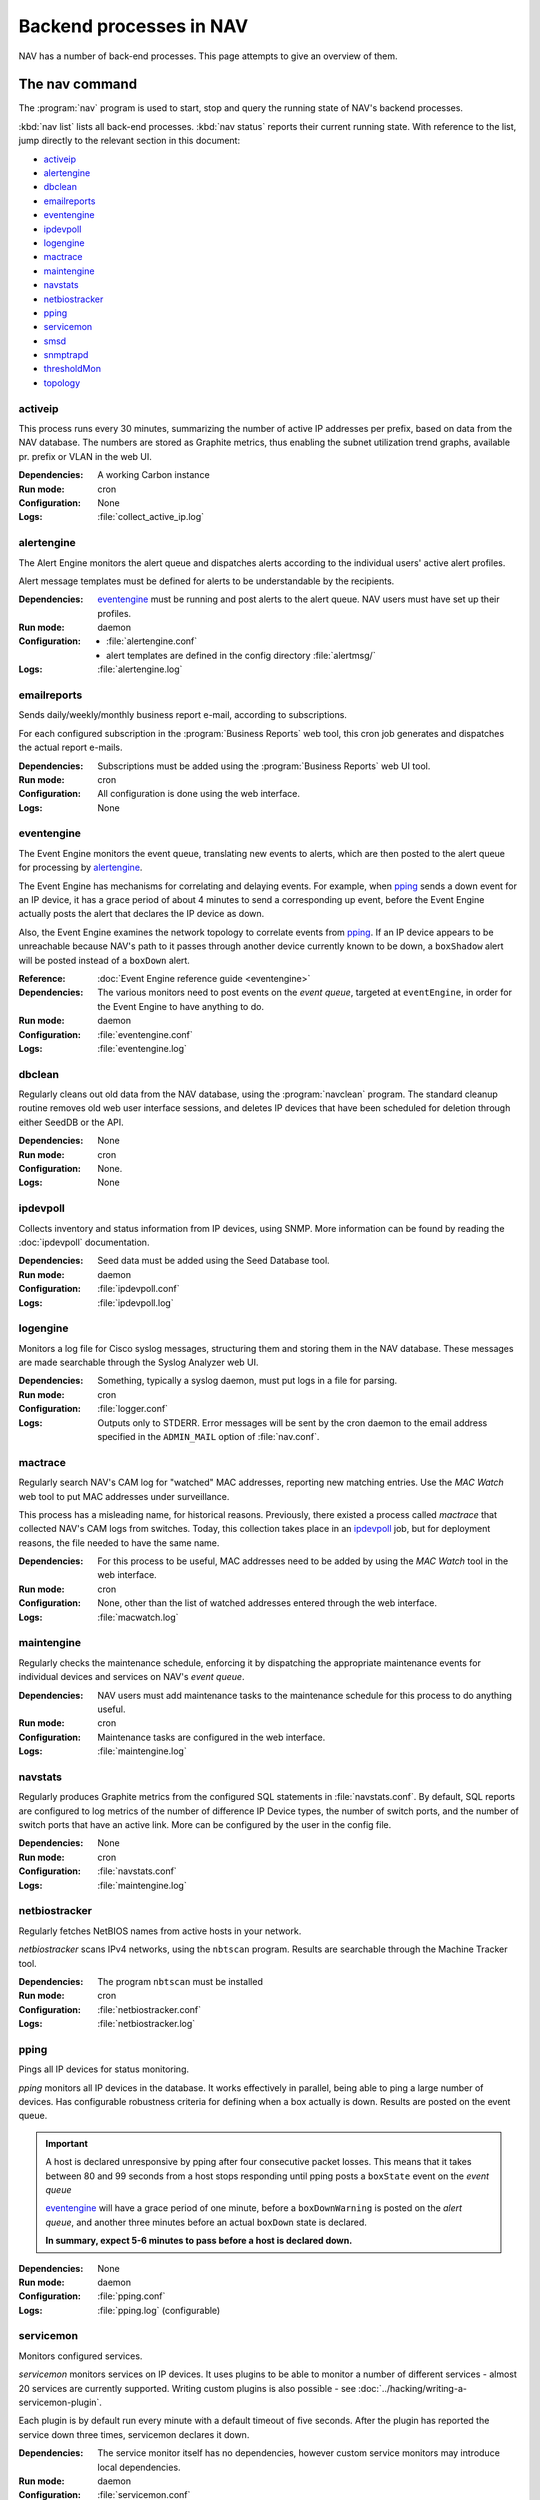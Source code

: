 ==========================
 Backend processes in NAV
==========================

NAV has a number of back-end processes. This page attempts to give an overview
of them.


The nav command
===============

The :program:`nav` program is used to start, stop and query the running state
of NAV's backend processes.

:kbd:`nav list` lists all back-end processes. :kbd:`nav status` reports their
current running state. With reference to the list, jump directly to the
relevant section in this document:

- `activeip`_
- `alertengine`_
- `dbclean`_
- `emailreports`_
- `eventengine`_
- `ipdevpoll`_
- `logengine`_
- `mactrace`_
- `maintengine`_
- `navstats`_
- `netbiostracker`_
- `pping`_
- `servicemon`_
- `smsd`_
- `snmptrapd`_
- `thresholdMon`_
- `topology`_

activeip
--------

This process runs every 30 minutes, summarizing the number of active IP
addresses per prefix, based on data from the NAV database. The numbers are
stored as Graphite metrics, thus enabling the subnet utilization trend graphs,
available pr. prefix or VLAN in the web UI.


:Dependencies:
  A working Carbon instance
:Run mode:
  cron
:Configuration:
  None
:Logs:
  :file:`collect_active_ip.log`


alertengine
-----------

The Alert Engine monitors the alert queue and dispatches alerts according to
the individual users' active alert profiles.

Alert message templates must be defined for alerts to be understandable by the
recipients.

:Dependencies:
  `eventengine`_ must be running and post alerts to the alert queue. NAV users
  must have set up their profiles.
:Run mode:
  daemon
:Configuration:
  - :file:`alertengine.conf`
  - alert templates are defined in the config directory :file:`alertmsg/`
:Logs:
  :file:`alertengine.log`

emailreports
------------

Sends daily/weekly/monthly business report e-mail, according to subscriptions.

For each configured subscription in the :program:`Business Reports` web tool,
this cron job generates and dispatches the actual report e-mails.

:Dependencies:
  Subscriptions must be added using the :program:`Business Reports` web UI
  tool.
:Run mode:
  cron
:Configuration:
  All configuration is done using the web interface.
:Logs:
  None

eventengine
-----------

The Event Engine monitors the event queue, translating new events to alerts,
which are then posted to the alert queue for processing by `alertengine`_.

The Event Engine has mechanisms for correlating and delaying events. For
example, when `pping`_ sends a down event for an IP device, it has a grace
period of about 4 minutes to send a corresponding up event, before the Event
Engine actually posts the alert that declares the IP device as down.

Also, the Event Engine examines the network topology to correlate events from
`pping`_. If an IP device appears to be unreachable because NAV's path to it
passes through another device currently known to be down, a ``boxShadow``
alert will be posted instead of a ``boxDown`` alert.

:Reference:
  :doc:`Event Engine reference guide <eventengine>`
:Dependencies:
  The various monitors need to post events on the *event queue*, targeted at
  ``eventEngine``, in order for the Event Engine to have anything to do.
:Run mode:
  daemon
:Configuration:
  :file:`eventengine.conf`
:Logs:
  :file:`eventengine.log`


dbclean
-------

Regularly cleans out old data from the NAV database, using the
:program:`navclean` program. The standard cleanup routine removes old web user
interface sessions, and deletes IP devices that have been scheduled for
deletion through either SeedDB or the API.

:Dependencies:
  None
:Run mode:
  cron
:Configuration:
  None.
:Logs:
  None

ipdevpoll
---------

Collects inventory and status information from IP devices, using SNMP. More
information can be found by reading the :doc:`ipdevpoll` documentation.

:Dependencies:
  Seed data must be added using the Seed Database tool.
:Run mode:
  daemon
:Configuration:
  :file:`ipdevpoll.conf`
:Logs:
  :file:`ipdevpoll.log`


logengine
---------

Monitors a log file for Cisco syslog messages, structuring them and storing
them in the NAV database. These messages are made searchable through the
Syslog Analyzer web UI.

:Dependencies:
  Something, typically a syslog daemon, must put logs in a file for parsing.
:Run mode:
  cron
:Configuration:
  :file:`logger.conf`
:Logs:
  Outputs only to STDERR. Error messages will be sent by the cron daemon to
  the email address specified in the ``ADMIN_MAIL`` option of
  :file:`nav.conf`.


mactrace
--------

Regularly search NAV's CAM log for "watched" MAC addresses, reporting new
matching entries. Use the *MAC Watch* web tool to put MAC addresses under
surveillance.

This process has a misleading name, for historical reasons. Previously, there
existed a process called *mactrace* that collected NAV's CAM logs from
switches. Today, this collection takes place in an `ipdevpoll`_ job, but
for deployment reasons, the file needed to have the same name.

:Dependencies:
  For this process to be useful, MAC addresses need to be added by using the
  *MAC Watch* tool in the web interface.
:Run mode:
  cron
:Configuration:
  None, other than the list of watched addresses entered through the web
  interface.
:Logs:
  :file:`macwatch.log`


maintengine
-----------

Regularly checks the maintenance schedule, enforcing it by dispatching the
appropriate maintenance events for individual devices and services on NAV's
*event queue*.

:Dependencies:
  NAV users must add maintenance tasks to the maintenance schedule for
  this process to do anything useful.
:Run mode:
  cron
:Configuration:
  Maintenance tasks are configured in the web interface.
:Logs:
  :file:`maintengine.log`

navstats
--------

Regularly produces Graphite metrics from the configured SQL statements in
:file:`navstats.conf`. By default, SQL reports are configured to log metrics of
the number of difference IP Device types, the number of switch ports, and the
number of switch ports that have an active link. More can be configured by the
user in the config file.

:Dependencies:
  None
:Run mode:
  cron
:Configuration:
  :file:`navstats.conf`
:Logs:
  :file:`maintengine.log`


netbiostracker
--------------

Regularly fetches NetBIOS names from active hosts in your network.

*netbiostracker* scans IPv4 networks, using the ``nbtscan`` program. Results
are searchable through the Machine Tracker tool.

:Dependencies:
  The program ``nbtscan`` must be installed
:Run mode:
  cron
:Configuration:
  :file:`netbiostracker.conf`
:Logs:
  :file:`netbiostracker.log`

pping
-----

Pings all IP devices for status monitoring.

*pping* monitors all IP devices in the database. It works effectively in
parallel, being able to ping a large number of devices. Has configurable
robustness criteria for defining when a box actually is down. Results are
posted on the event queue.

.. important:: A host is declared unresponsive by pping after four consecutive
               packet losses. This means that it takes between 80 and 99
               seconds from a host stops responding until pping posts a
               ``boxState`` event on the *event queue*

               `eventengine`_ will have a grace period of one minute, before a
               ``boxDownWarning`` is posted on the *alert queue*, and another
               three minutes before an actual ``boxDown`` state is declared.

               **In summary, expect 5-6 minutes to pass before a host is declared down.**

:Dependencies:
  None
:Run mode:
  daemon
:Configuration:
  :file:`pping.conf`
:Logs:
  :file:`pping.log` (configurable)


servicemon
----------

Monitors configured services.

*servicemon* monitors services on IP devices. It uses plugins to be able to
monitor a number of different services - almost 20 services are currently
supported. Writing custom plugins is also possible - see
:doc:`../hacking/writing-a-servicemon-plugin`.

Each plugin is by default run every minute with a default timeout of five
seconds. After the plugin has reported the service down three times, servicemon
declares it down.

:Dependencies:
  The service monitor itself has no dependencies, however custom service
  monitors may introduce local dependencies.
:Run mode:
  daemon
:Configuration:
  :file:`servicemon.conf`
:Logs:
  :file:`servicemon.log` (configurable)


smsd
----

Monitors the SMS message queue, dispatching new messages as they appear.

If there are multiple simultaneous message to the same phone number, smsd
strives to fit as many of them as it can into a single SMS.

smsd supports multiple SMS dispatch methods, implemented as plugins. Multiple
dispatcher plugins can be ordered to facilitate fallback methods when the
primary dispatch methods fail. The recommended dispatcher is based on
`Gammu`_, and requires a mobile phone or other GSM unit attached directly to
the NAV server (typically using its RS232 or USB interfaces).

:Dependencies:
  A running `alertengine`_ to post SMS alerts in the SMS queue.
:Run mode:
  daemon
:Configuration:
  :file:`smsd.conf`
:Logs:
  :file:`smsd.log`


.. _Gammu: http://wammu.eu/gammu/

snmptrapd
---------

Receives and processes SNMP traps and notifications.

*snmptrapd* listens to port 162 for incoming traps. When the snmptrapd receives
a trap, it puts all the information in a trap object and sends the object to
every *trap handler* stated in the ``traphandlers`` option of :file:`snmptrapd.conf`. It
is then up to the *trap handler* to decide if it wants to process the trap or just
discard it.

:Run mode:
  daemon
:Configuration:
   :file:`snmptrapd.conf`
:Logs:
  - :file:`snmptrapd.log`: logs regular log output from the daemon
  - :file:`snmptraps.log`: logs details of all received traps


thresholdmon
------------

Monitors your Graphite metrics for exceeded thresholds.

For each configured threshold rule, *thresholdmon* monitors the associated
Graphite metrics. Any metric that exceeds the threshold configured by the rule
will cause *thresholdmon* to post a threshold start event to the *event
queue*.

A threshold end event is posted when the metric returns to a value below the
set threshold - or, if you want hysteresis (which you probably do), the
threshold rule can also specify an explicit lower threshold value for clearing
the threshold alert.

:Dependencies:
  Threshold rules must be added using the web interface.
:Run mode:
  cron
:Configuration:
  All configuration is done using the web interface.
:Logs:
  :file:`thresholdmon.log`


topology
--------

Detects the topology of your network.

The topology process builds NAV's model of the physical network topology, as well
as the VLAN sub-topologies.

Physical topology
+++++++++++++++++

The topology discovery system builds NAV's view of the network topology based on
cues from information collected previously via SNMP.

The information cues come from routers' IPv4 ARP caches and IPv6 Neighbor
Discovery caches, interface physical (MAC) addresses, switch forwarding tables
and CDP (Cisco Discovery Protocol). These cues are mostly collected by the
`ipdevpoll_` ``topo`` job, which maintains a list of neighbor candidates for
each port in the network.

The physical topology detection algorithm is responsible for reducing the list
of neighbor candidates of each port to just one single device.

In practice, the use of LLDP (and CDP) makes this process very reliable for
the devices supporting it, and this makes it easier to correctly determine the
remaining topology even in the case of missing information.

(However, CDP can be slightly unreliable in a heterogeneous network, as CDP
packets may pass unaltered through switches that don't support CDP. Two Cisco
switches on each end of an HP switch may see each other as directly connected,
while the HP switch between them remains invisible).

VLAN topology
+++++++++++++

After the physical topology model of the network has been built, the logical
topology of the VLANs still remains. Since modern switches support 802.1Q
trunking, which can transport several independent VLANs over a single physical
link, the logical topology can be non-trivial, and indeed, in practice it usually
is.

The VLAN discovery system uses a simple top-down, depth-first graph traversal
algorithm to discover which VLANs are actually running on the different trunks
and in which direction. Direction is here defined relative to the router port,
which is the top of the tree, currently owning the lowest gateway IP or the
virtual IP in the case of HSRP/VRRP. Re-use of VLAN numbers in physically
disjoint parts of the network is supported.

The VLAN topology detector does not currently support mapping unrouted VLANs.

:Dependencies:
  Needs complete and sane information in the database
:Run mode:
  cron
:Configuration:
  None
:Logging:
  :file:`navtopology.log`


Other processes
===============

arnold
------

The different processes that define Arnold can be read more about in the
:doc:`Arnold reference documentation <arnold>`.
